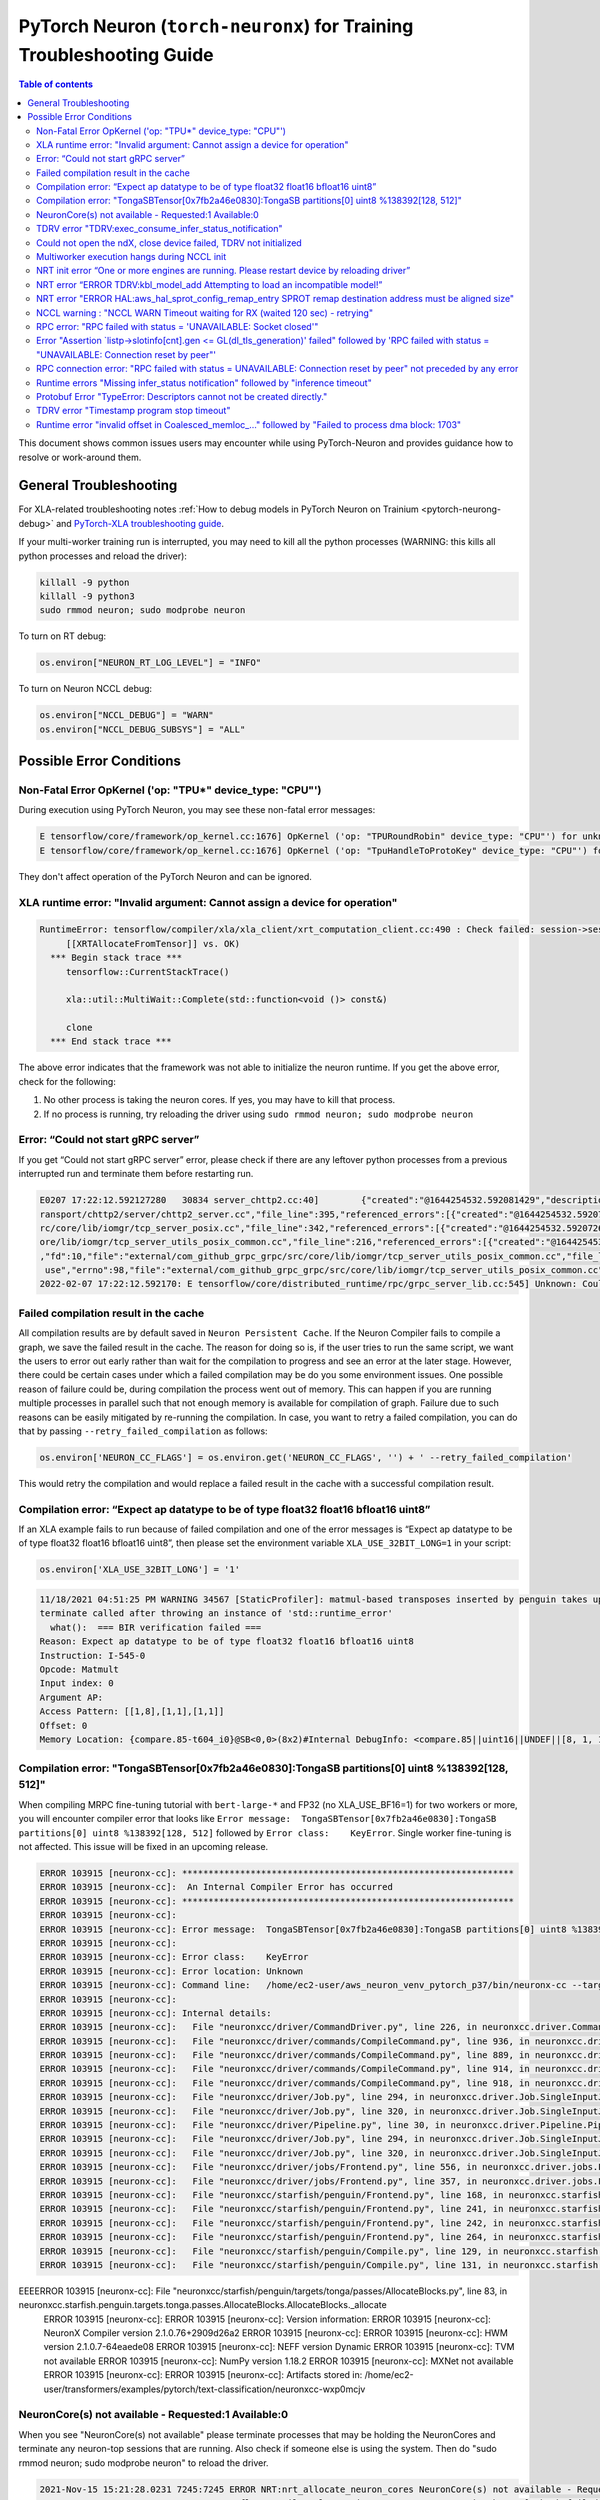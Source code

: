 .. _pytorch-neuron-traning-troubleshooting:

PyTorch Neuron (``torch-neuronx``) for Training Troubleshooting Guide
=====================================================================

.. contents:: Table of contents
   :local:
   :depth: 2


This document shows common issues users may encounter while using
PyTorch-Neuron and provides guidance how to resolve or work-around them.

General Troubleshooting
-----------------------

For XLA-related troubleshooting notes :ref:`How to debug models in PyTorch
Neuron on Trainium <pytorch-neurong-debug>`
and `PyTorch-XLA troubleshooting
guide <https://github.com/pytorch/xla/blob/master/TROUBLESHOOTING.md>`__.

If your multi-worker training run is interrupted, you may need to kill
all the python processes (WARNING: this kills all python processes and
reload the driver):

.. code:: bash

   killall -9 python
   killall -9 python3
   sudo rmmod neuron; sudo modprobe neuron

To turn on RT debug:

.. code:: python

   os.environ["NEURON_RT_LOG_LEVEL"] = "INFO"

To turn on Neuron NCCL debug:

.. code:: python

   os.environ["NCCL_DEBUG"] = "WARN"
   os.environ["NCCL_DEBUG_SUBSYS"] = "ALL"

Possible Error Conditions
-------------------------

Non-Fatal Error OpKernel ('op: "TPU*" device_type: "CPU"')
^^^^^^^^^^^^^^^^^^^^^^^^^^^^^^^^^^^^^^^^^^^^^^^^^^^^^^^^^^

During execution using PyTorch Neuron, you may see these non-fatal error messages:

.. code:: bash

    E tensorflow/core/framework/op_kernel.cc:1676] OpKernel ('op: "TPURoundRobin" device_type: "CPU"') for unknown op: TPURoundRobin
    E tensorflow/core/framework/op_kernel.cc:1676] OpKernel ('op: "TpuHandleToProtoKey" device_type: "CPU"') for unknown op: TpuHandleToProtoKey

They don't affect operation of the PyTorch Neuron and can be ignored.

XLA runtime error: "Invalid argument: Cannot assign a device for operation"
^^^^^^^^^^^^^^^^^^^^^^^^^^^^^^^^^^^^^^^^^^^^^^^^^^^^^^^^^^^^^^^^^^^^^^^^^^^^^^^^^^^^^^^^^

.. code:: bash

    RuntimeError: tensorflow/compiler/xla/xla_client/xrt_computation_client.cc:490 : Check failed: session->session()->Run(session_work->feed_inputs, session_work->outputs_handles, &outputs) == ::tensorflow::Status::OK() (INVALID_ARGUMENT: Cannot assign a device for operation XRTAllocateFromTensor: {{node XRTAllocateFromTensor}} was explicitly assigned to /job:localservice/replica:0/task:0/device:TPU:0 but available devices are [ /job:localservice/replica:0/task:0/device:CPU:0, /job:localservice/replica:0/task:0/device:TPU_SYSTEM:0, /job:localservice/replica:0/task:0/device:XLA_CPU:0 ]. Make sure the device specification refers to a valid device.
	 [[XRTAllocateFromTensor]] vs. OK)
      *** Begin stack trace ***
         tensorflow::CurrentStackTrace()

         xla::util::MultiWait::Complete(std::function<void ()> const&)

         clone
      *** End stack trace ***

The above error indicates that the framework was not able to initialize the neuron runtime. If you get
the above error, check for the following:

1. No other process is taking the neuron cores. If yes, you may have to kill that process.

2. If no process is running, try reloading the driver using ``sudo rmmod neuron; sudo modprobe neuron``


Error: “Could not start gRPC server”
^^^^^^^^^^^^^^^^^^^^^^^^^^^^^^^^^^^^

If you get “Could not start gRPC server” error, please check if there
are any leftover python processes from a previous interrupted run and
terminate them before restarting run.

.. code:: bash

   E0207 17:22:12.592127280   30834 server_chttp2.cc:40]        {"created":"@1644254532.592081429","description":"No address added out of total 1 resolved","file":"external/com_github_grpc_grpc/src/core/ext/t
   ransport/chttp2/server/chttp2_server.cc","file_line":395,"referenced_errors":[{"created":"@1644254532.592078907","description":"Failed to add any wildcard listeners","file":"external/com_github_grpc_grpc/s
   rc/core/lib/iomgr/tcp_server_posix.cc","file_line":342,"referenced_errors":[{"created":"@1644254532.592072626","description":"Unable to configure socket","fd":10,"file":"external/com_github_grpc_grpc/src/c
   ore/lib/iomgr/tcp_server_utils_posix_common.cc","file_line":216,"referenced_errors":[{"created":"@1644254532.592068939","description":"Address already in use","errno":98,"file":"external/com_github_grpc_grpc/src/core/lib/iomgr/tcp_server_utils_posix_common.cc","file_line":189,"os_error":"Address already in use","syscall":"bind"}]},{"created":"@1644254532.592078512","description":"Unable to configure socket"
   ,"fd":10,"file":"external/com_github_grpc_grpc/src/core/lib/iomgr/tcp_server_utils_posix_common.cc","file_line":216,"referenced_errors":[{"created":"@1644254532.592077123","description":"Address already in
    use","errno":98,"file":"external/com_github_grpc_grpc/src/core/lib/iomgr/tcp_server_utils_posix_common.cc","file_line":189,"os_error":"Address already in use","syscall":"bind"}]}]}]}
   2022-02-07 17:22:12.592170: E tensorflow/core/distributed_runtime/rpc/grpc_server_lib.cc:545] Unknown: Could not start gRPC server


Failed compilation result in the cache
^^^^^^^^^^^^^^^^^^^^^^^^^^^^^^^^^^^^^^

All compilation results are by default saved in ``Neuron Persistent Cache``. If the Neuron Compiler
fails to compile a graph, we save the failed result in the cache. The reason for doing so is, if
the user tries to run the same script, we want the users to error out early rather than wait for
the compilation to progress and see an error at the later stage. However, there could be certain
cases under which a failed compilation may be do you some environment issues. One possible reason
of failure could be, during compilation the process went out of memory. This can happen if you are
running multiple processes in parallel such that not enough memory is available for compilation of
graph. Failure due to such reasons can be easily mitigated by re-running the compilation. In case,
you want to retry a failed compilation, you can do that by passing ``--retry_failed_compilation``
as follows:

.. code:: python

   os.environ['NEURON_CC_FLAGS'] = os.environ.get('NEURON_CC_FLAGS', '') + ' --retry_failed_compilation'

This would retry the compilation and would replace a failed result in the cache with a
successful compilation result.


Compilation error: “Expect ap datatype to be of type float32 float16 bfloat16 uint8”
^^^^^^^^^^^^^^^^^^^^^^^^^^^^^^^^^^^^^^^^^^^^^^^^^^^^^^^^^^^^^^^^^^^^^^^^^^^^^^^^^^^^

If an XLA example fails to run because of failed compilation and one of
the error messages is “Expect ap datatype to be of type float32 float16
bfloat16 uint8”, then please set the environment variable
``XLA_USE_32BIT_LONG=1`` in your script:

.. code:: python

    os.environ['XLA_USE_32BIT_LONG'] = '1'

.. code:: bash

   11/18/2021 04:51:25 PM WARNING 34567 [StaticProfiler]: matmul-based transposes inserted by penguin takes up 93.66 percent of all matmul computation
   terminate called after throwing an instance of 'std::runtime_error'
     what():  === BIR verification failed ===
   Reason: Expect ap datatype to be of type float32 float16 bfloat16 uint8
   Instruction: I-545-0
   Opcode: Matmult
   Input index: 0
   Argument AP:
   Access Pattern: [[1,8],[1,1],[1,1]]
   Offset: 0
   Memory Location: {compare.85-t604_i0}@SB<0,0>(8x2)#Internal DebugInfo: <compare.85||uint16||UNDEF||[8, 1, 1]>

Compilation error: "TongaSBTensor[0x7fb2a46e0830]:TongaSB partitions[0] uint8 %138392[128, 512]"
^^^^^^^^^^^^^^^^^^^^^^^^^^^^^^^^^^^^^^^^^^^^^^^^^^^^^^^^^^^^^^^^^^^^^^^^^^^^^^^^^^^^^^^^^^^^^^^^

When compiling MRPC fine-tuning tutorial with ``bert-large-*`` and FP32 (no XLA_USE_BF16=1) for two workers or more, you will encounter compiler error that looks like ``Error message:  TongaSBTensor[0x7fb2a46e0830]:TongaSB partitions[0] uint8 %138392[128, 512]`` followed by ``Error class:    KeyError``. Single worker fine-tuning is not affected. This issue will be fixed in an upcoming release.

.. code:: bash

    ERROR 103915 [neuronx-cc]: ***************************************************************
    ERROR 103915 [neuronx-cc]:  An Internal Compiler Error has occurred
    ERROR 103915 [neuronx-cc]: ***************************************************************
    ERROR 103915 [neuronx-cc]:
    ERROR 103915 [neuronx-cc]: Error message:  TongaSBTensor[0x7fb2a46e0830]:TongaSB partitions[0] uint8 %138392[128, 512]
    ERROR 103915 [neuronx-cc]:
    ERROR 103915 [neuronx-cc]: Error class:    KeyError
    ERROR 103915 [neuronx-cc]: Error location: Unknown
    ERROR 103915 [neuronx-cc]: Command line:   /home/ec2-user/aws_neuron_venv_pytorch_p37/bin/neuronx-cc --target=trn1 compile --framework XLA /tmp/MODULE_1_SyncTensorsGraph.43535_10930462900538209641_ip-10-0-9-236.us-west-2.compute.internal-425495b5-100851-5eaa91287c491.hlo.pb --output /var/tmp/neuron-compile-cache/USER_neuroncc-2.1.0.76+2909d26a2/MODULE_10930462900538209641/MODULE_1_SyncTensorsGraph.43535_10930462900538209641_ip-10-0-9-236.us-west-2.compute.internal-425495b5-100851-5eaa91287c491/a3973086-78e0-4e16-b1f3-ce8e034fd4aa/MODULE_1_SyncTensorsGraph.43535_10930462900538209641_ip-10-0-9-236.us-west-2.compute.internal-425495b5-100851-5eaa91287c491.neff --model-type=transformer --verbose=35
    ERROR 103915 [neuronx-cc]:
    ERROR 103915 [neuronx-cc]: Internal details:
    ERROR 103915 [neuronx-cc]:   File "neuronxcc/driver/CommandDriver.py", line 226, in neuronxcc.driver.CommandDriver.CommandDriver.run
    ERROR 103915 [neuronx-cc]:   File "neuronxcc/driver/commands/CompileCommand.py", line 936, in neuronxcc.driver.commands.CompileCommand.CompileCommand.run
    ERROR 103915 [neuronx-cc]:   File "neuronxcc/driver/commands/CompileCommand.py", line 889, in neuronxcc.driver.commands.CompileCommand.CompileCommand.runPipeline
    ERROR 103915 [neuronx-cc]:   File "neuronxcc/driver/commands/CompileCommand.py", line 914, in neuronxcc.driver.commands.CompileCommand.CompileCommand.runPipeline
    ERROR 103915 [neuronx-cc]:   File "neuronxcc/driver/commands/CompileCommand.py", line 918, in neuronxcc.driver.commands.CompileCommand.CompileCommand.runPipeline
    ERROR 103915 [neuronx-cc]:   File "neuronxcc/driver/Job.py", line 294, in neuronxcc.driver.Job.SingleInputJob.run
    ERROR 103915 [neuronx-cc]:   File "neuronxcc/driver/Job.py", line 320, in neuronxcc.driver.Job.SingleInputJob.runOnState
    ERROR 103915 [neuronx-cc]:   File "neuronxcc/driver/Pipeline.py", line 30, in neuronxcc.driver.Pipeline.Pipeline.runSingleInput
    ERROR 103915 [neuronx-cc]:   File "neuronxcc/driver/Job.py", line 294, in neuronxcc.driver.Job.SingleInputJob.run
    ERROR 103915 [neuronx-cc]:   File "neuronxcc/driver/Job.py", line 320, in neuronxcc.driver.Job.SingleInputJob.runOnState
    ERROR 103915 [neuronx-cc]:   File "neuronxcc/driver/jobs/Frontend.py", line 556, in neuronxcc.driver.jobs.Frontend.Frontend.runSingleInput
    ERROR 103915 [neuronx-cc]:   File "neuronxcc/driver/jobs/Frontend.py", line 357, in neuronxcc.driver.jobs.Frontend.Frontend.runXLAFrontend
    ERROR 103915 [neuronx-cc]:   File "neuronxcc/starfish/penguin/Frontend.py", line 168, in neuronxcc.starfish.penguin.Frontend.tensorizeXla
    ERROR 103915 [neuronx-cc]:   File "neuronxcc/starfish/penguin/Frontend.py", line 241, in neuronxcc.starfish.penguin.Frontend.tensorizeXlaImpl
    ERROR 103915 [neuronx-cc]:   File "neuronxcc/starfish/penguin/Frontend.py", line 242, in neuronxcc.starfish.penguin.Frontend.tensorizeXlaImpl
    ERROR 103915 [neuronx-cc]:   File "neuronxcc/starfish/penguin/Frontend.py", line 264, in neuronxcc.starfish.penguin.Frontend.tensorizeXlaImpl
    ERROR 103915 [neuronx-cc]:   File "neuronxcc/starfish/penguin/Compile.py", line 129, in neuronxcc.starfish.penguin.Compile.compile_cu
    ERROR 103915 [neuronx-cc]:   File "neuronxcc/starfish/penguin/Compile.py", line 131, in neuronxcc.starfish.penguin.Compile.compile_cu
EEEERROR 103915 [neuronx-cc]:   File "neuronxcc/starfish/penguin/targets/tonga/passes/AllocateBlocks.py", line 83, in neuronxcc.starfish.penguin.targets.tonga.passes.AllocateBlocks.AllocateBlocks._allocate
    ERROR 103915 [neuronx-cc]:
    ERROR 103915 [neuronx-cc]: Version information:
    ERROR 103915 [neuronx-cc]:   NeuronX Compiler version 2.1.0.76+2909d26a2
    ERROR 103915 [neuronx-cc]:
    ERROR 103915 [neuronx-cc]:   HWM version 2.1.0.7-64eaede08
    ERROR 103915 [neuronx-cc]:   NEFF version Dynamic
    ERROR 103915 [neuronx-cc]:   TVM not available
    ERROR 103915 [neuronx-cc]:   NumPy version 1.18.2
    ERROR 103915 [neuronx-cc]:   MXNet not available
    ERROR 103915 [neuronx-cc]:
    ERROR 103915 [neuronx-cc]: Artifacts stored in: /home/ec2-user/transformers/examples/pytorch/text-classification/neuronxcc-wxp0mcjv

NeuronCore(s) not available - Requested:1 Available:0
^^^^^^^^^^^^^^^^^^^^^^^^^^^^^^^^^^^^^^^^^^^^^^^^^^^^^

When you see "NeuronCore(s) not available" please terminate processes
that may be holding the NeuronCores and terminate any neuron-top
sessions that are running. Also check if someone else is using the
system. Then do "sudo rmmod neuron; sudo modprobe neuron" to reload the
driver.

.. code:: bash

   2021-Nov-15 15:21:28.0231 7245:7245 ERROR NRT:nrt_allocate_neuron_cores NeuronCore(s) not available - Requested:nc1-nc1 Available:0
   2021-11-15 15:21:28.231864: F ./tensorflow/compiler/xla/service/neuron/neuron_runtime.h:1037] Check failed: status == NRT_SUCCESS NEURONPOC : nrt_init failed. Status = 1

Often when you run multi-worker training, there can be many python
processes leftover after a run is interrupted. To kill all python
processes, run the follow (WARNING: this kills all python processes on
the system) then reload the driver:

.. code:: bash

   killall -9 python
   killall -9 python3
   sudo rmmod neuron; sudo modprobe neuron

TDRV error "TDRV:exec_consume_infer_status_notification"
^^^^^^^^^^^^^^^^^^^^^^^^^^^^^^^^^^^^^^^^^^^^^^^^^^^^^^^^

If you see TDRV error "TDRV:exec_consume_infer_status_notification", try reloading the driver using ``sudo modprobe -r neuron; sudo modprobe neuron;``.

.. code:: bash

    2022-Mar-10 18:51:19.07392022-Mar-10 18:51:19.0739 17821:17931 ERROR  TDRV:exec_consume_infer_status_notifications  17822:18046 ERROR  TDRV:exec_consume_infer_status_notifications Unexpected number of CC notifications:  mod->cc_op_count=1, cc_start_cnt=0, cc_end_cnt=0Unexpected number of CC notifications:  mod->cc_op_count=1, cc_start_cnt=0, cc_end_cnt=0

    2022-Mar-10 18:51:19.07392022-Mar-10 18:51:19.0739 17821:17931 ERROR  TDRV:exec_consume_infer_status_notifications  17822:18046 ERROR  TDRV:exec_consume_infer_status_notifications (NON-FATAL, Ignoring) inference timeout (180000 ms) on Neuron Device 0 NC 0, waiting for cc status notifications.

    (NON-FATAL, Ignoring) inference timeout (180000 ms) on Neuron Device 0 NC 1, waiting for cc status notifications.


Could not open the ndX, close device failed, TDRV not initialized
^^^^^^^^^^^^^^^^^^^^^^^^^^^^^^^^^^^^^^^^^^^^^^^^^^^^^^^^^^^^^^^^^

If you see error messages stating “Could not open the ndX” (where X is
an integer from 0..15), please run ``neuron-ls`` and ensure that you are
able to see all 16 Neuron devices in the output. If one or more devices
are missing please report the issue to aws-neuron-support@amazon.com with the instance ID and a screen capture of ``neuron-ls`` output.

::

   2021-Nov-11 15:33:20.0161  7912:7912  ERROR  TDRV:tdrv_init_mla_phase1                    Could not open the nd0
   2021-Nov-11 15:33:20.0161  7912:7912  ERROR  TDRV:tdrv_destroy_one_mla                    close device failed
   2021-Nov-11 15:33:20.0161  7912:7912  ERROR  TDRV:tdrv_destroy                            TDRV not initialized
   2021-Nov-11 15:33:20.0161  7912:7912  ERROR   NRT:nrt_init                                Failed to initialize devices, error:1
   2021-11-11 15:33:20.161331: F ./tensorflow/compiler/xla/service/neuron/neuron_runtime.h:1033] Check failed: status == NRT_SUCCESS NEURONPOC : nrt_init failed. Status = 1

Multiworker execution hangs during NCCL init
^^^^^^^^^^^^^^^^^^^^^^^^^^^^^^^^^^^^^^^^^^^^

When your multi-worker execution hangs during NCCL init, you can try to
reserve the port used by environment variable ``NEURON_RT_ROOT_COMM_ID``
by (here we use host:port localhost:48620 as an example but you can use
any free port and root node’s host IP):

.. code:: bash

   sudo sysctl -w net.ipv4.ip_local_reserved_ports=48620

Then set the environment variable ``NEURON_RT_ROOT_COMM_ID`` in your
script:

.. code:: python

   os.environ["NEURON_RT_ROOT_COMM_ID"] = "localhost:48620"

.. _nrt-init-error-one-or-more-engines-are-running-please-restart-device-by-reloading-driver:

NRT init error “One or more engines are running. Please restart device by reloading driver”
^^^^^^^^^^^^^^^^^^^^^^^^^^^^^^^^^^^^^^^^^^^^^^^^^^^^^^^^^^^^^^^^^^^^^^^^^^^^^^^^^^^^^^^^^^^

If you see an error stating “One or more engines are running. Please
restart device by reloading driver” please follow the instruction and
reload the driver using
“\ ``sudo modprobe -r neuron; sudo modprobe neuron;``\ ”.

.. code:: bash

   2021-Nov-15 20:23:27.0280 3793:3793 ERROR TDRV:tpb_eng_init_hals_v2 CRITICAL HW ERROR: One or more engines are running. Please restart device by reloading driver:
   sudo modprobe -r neuron; sudo modprobe neuron;
   2021-Nov-15 20:23:27.0280 3793:3793 ERROR TDRV:tdrv_init_one_mla_phase2 nd0 nc0 HAL init failed. error:1

NRT error “ERROR TDRV:kbl_model_add Attempting to load an incompatible model!”
^^^^^^^^^^^^^^^^^^^^^^^^^^^^^^^^^^^^^^^^^^^^^^^^^^^^^^^^^^^^^^^^^^^^^^^^^^^^^^

If you see an NRT error “ERROR TDRV:kbl_model_add Attempting to load an
incompatible model!” this means that the compiler neuronx-cc used to
compile the model is too old. See installation instruction to update to
latest compiler.

NRT error "ERROR HAL:aws_hal_sprot_config_remap_entry SPROT remap destination address must be aligned size"
^^^^^^^^^^^^^^^^^^^^^^^^^^^^^^^^^^^^^^^^^^^^^^^^^^^^^^^^^^^^^^^^^^^^^^^^^^^^^^^^^^^^^^^^^^^^^^^^^^^^^^^^^^^

If you see an NRT error "ERROR HAL:aws_hal_sprot_config_remap_entry SPROT remap
destination address must be aligned size", please check the kernel version and upgrade it
to the distribution's latest kernel.

For example, on Ubuntu 18.04.6 LTS, the kernel version 4.15.0-66-generic is
known to cause this error when running MLP tutorial. This is due to a known
bug in the kernel in aligned memory allocation. To fix this issue, please
upgrade your kernel to latest version (i.e. 4.15.0-171-generic):

.. code:: shell

    uname -a
    sudo apt-get update
    sudo  apt-get upgrade
    sudo apt-get dist-upgrade

Please reboot after the upgrade.  Use "uname -a" to check kernel version again after reboot.

NCCL warning : "NCCL WARN Timeout waiting for RX (waited 120 sec) - retrying"
^^^^^^^^^^^^^^^^^^^^^^^^^^^^^^^^^^^^^^^^^^^^^^^^^^^^^^^^^^^^^^^^^^^^^^^^^^^^^

When running multi-worker training, if a graph has collective communication operator like an
``all_reduce``, it requires all the workers involved in the collective communication to load the
graph in the runtime at approximately same time. If any of the worker doesn't load the graph
within a 120 sec window from the first model load by any of the worker, you would see warnings
like ``NCCL WARN Timeout waiting for RX (waited 120 sec) - retrying``. When you see such warnings
check for the following in the log messages:

1. One of the workers is compiling a graph: In multi-worker training, there is a chance that
each worker builds a slightly different graph. This would result in cache miss and can result
in compilation. Since the compilations during training run are serialized, the first worker
can compile and load the graph with collective communication. It would then wait for 120 secs
for other works to join. If they don't show up because they are compiling their own graphs,
first worker would start throwing a warning message as above. The warning in this case is
``non-fatal`` and would go away once all workers have compiled their respective graphs and then loaded
them. To identify this scenario, look for ``No candidate found under ....`` logs around the warning.
You should also see ``.....`` which indicates compilation is in progress.

2. Server on one of the nodes crashed: In distributed training across multiple nodes, if the server on one
node crashed, the workers on other nodes would keep waiting on model load and you would see above
``timeout`` logs on those nodes. To identify if the server crashed, check if you see the following
error on any of the nodes:

::

   `RPC failed with status = "UNAVAILABLE: Socket closed" and grpc_error_string = "{"created":"@1664146011.016500243","description":"Error received from peer ipv4:10.1.24.109:37379","file":"external/com_github_grpc_grpc/src/core/lib/surface/call.cc","file_line":1056,"grpc_message":"Socket closed","grpc_status":14}", maybe retrying the RPC`

If you see the above error, then it means there is a server crash and you need to cancel the
traning run.

RPC error: "RPC failed with status = 'UNAVAILABLE: Socket closed'"
^^^^^^^^^^^^^^^^^^^^^^^^^^^^^^^^^^^^^^^^^^^^^^^^^^^^^^^^^^^^^^^^^^
When you see the above error, it means that the xrt server crashed. When you see such an error, look for
the following:

1. Check for any error logs before the ``RPC error``. That should indicate the root cause of server crash.
   Note: The actual error log might be buried because of all the ``RPC error`` logs that swamp the logs.

2. Sometimes the server can crash because of host OOM. This can happen when we are loading and saving checkpoints.
   In such cases, you only see ``RPC errors`` and no other log. You can check if any instance is going out of memory
   by using tools like `dmesg <https://man7.org/linux/man-pages/man1/dmesg.1.html>`_

Error "Assertion \`listp->slotinfo[cnt].gen <= GL(dl_tls_generation)' failed" followed by 'RPC failed with status = "UNAVAILABLE: Connection reset by peer"'
^^^^^^^^^^^^^^^^^^^^^^^^^^^^^^^^^^^^^^^^^^^^^^^^^^^^^^^^^^^^^^^^^^^^^^^^^^^^^^^^^^^^^^^^^^^^^^^^^^^^^^^^^^^^^^^^^^^^^^^^^^^^^^^^^^^^^^^^^^^^^^^^^^^^^^^^^^^^

The error "Assertion \`listp->slotinfo[cnt].gen <= GL(dl_tls_generation)' failed" is intermittent and occurs when using glibc 2.26. To find out the glibc version you have, you can run ``ldd --version``. The workaround is to use Ubuntu 20 where glibc is 2.27.

.. code:: bash

   INFO: Inconsistency detected by ld.so: ../elf/dl-tls.c: 488: _dl_allocate_tls_init: Assertion `listp->slotinfo[cnt].gen <= GL(dl_tls_generation)' failed!
   INFO: 2022-10-03 02:16:04.488054: W tensorflow/core/distributed_runtime/rpc/grpc_remote_master.cc:157] RPC failed with status = "UNAVAILABLE: Connection reset by peer" and grpc_error_string = "{"created":"@1664763364.487962663","description":"Error received from peer ipv4:10.0.9.150:41677","file":"external/com_github_grpc_grpc/src/core/lib/surface/call.cc","file_line":1056,"grpc_message":"Connection reset by peer","grpc_status":14}", maybe retrying the RPC

RPC connection error: "RPC failed with status = UNAVAILABLE: Connection reset by peer" not preceded by any error
^^^^^^^^^^^^^^^^^^^^^^^^^^^^^^^^^^^^^^^^^^^^^^^^^^^^^^^^^^^^^^^^^^^^^^^^^^^^^^^^^^^^^^^^^^^^^^^^^^^^^^^^^^^^^^^^
This error may not be preceded by another error like shown in the previous section.
In this case, the RPC connection error usually happens when we do distributed training across multiple nodes. When you see such error, please
wait for a few minutes. It might be because some node is taking time to setup and hence the other node is not
able to connect to it just yet. Once, all nodes are up, training should resume.

Runtime errors "Missing infer_status notification" followed by "inference timeout"
^^^^^^^^^^^^^^^^^^^^^^^^^^^^^^^^^^^^^^^^^^^^^^^^^^^^^^^^^^^^^^^^^^^^^^^^^^^^^^^^^^

If you get a timeout error like below:

.. code:: bash

    ERROR  TDRV:exec_consume_tpb_status_notifications   Missing infer_status notification: (end:4)
    ERROR  TDRV:exec_consume_infer_status_notifications (FATAL-RT-UNDEFINED-STATE) inference timeout (600000 ms) on Neuron Device 4 NC 1, waiting for execution completion notification

It maybe due to long graph execution time causing synchronization delays
exceeding the default timeout. Please try increasing the timeout to
larger value using ``NEURON_RT_EXEC_TIMEOUT`` (unit in seconds) and
see if the problem is resolved.

Protobuf Error "TypeError: Descriptors cannot not be created directly."
^^^^^^^^^^^^^^^^^^^^^^^^^^^^^^^^^^^^^^^^^^^^^^^^^^^^^^^^^^^^^^^^^^^^^^^

If you install torch-neuronx after neuronx-cc, you may get the Protobuf error "TypeError: Descriptors cannot not be created directly.". To fix this, please reinstall neuronx-cc using "pip install --force-reinstall neuronx-cc".

.. code:: bash

    Traceback (most recent call last):
      File "./run_glue.py", line 570, in <module>
        main()
      File "./run_glue.py", line 478, in main
        data_collator=data_collator,
      File "/home/ec2-user/aws_neuron_venv_pytorch_p37_exp/lib64/python3.7/site-packages/transformers/trainer.py", line 399, in __init__
        callbacks, self.model, self.tokenizer, self.optimizer, self.lr_scheduler
      File "/home/ec2-user/aws_neuron_venv_pytorch_p37_exp/lib64/python3.7/site-packages/transformers/trainer_callback.py", line 292, in __init__
        self.add_callback(cb)
      File "/home/ec2-user/aws_neuron_venv_pytorch_p37_exp/lib64/python3.7/site-packages/transformers/trainer_callback.py", line 309, in add_callback
        cb = callback() if isinstance(callback, type) else callback
      File "/home/ec2-user/aws_neuron_venv_pytorch_p37_exp/lib64/python3.7/site-packages/transformers/integrations.py", line 390, in __init__
        from torch.utils.tensorboard import SummaryWriter  # noqa: F401
      File "/home/ec2-user/aws_neuron_venv_pytorch_p37_exp/lib64/python3.7/site-packages/torch/utils/tensorboard/__init__.py", line 10, in <module>
        from .writer import FileWriter, SummaryWriter  # noqa: F401
      File "/home/ec2-user/aws_neuron_venv_pytorch_p37_exp/lib64/python3.7/site-packages/torch/utils/tensorboard/writer.py", line 9, in <module>
        from tensorboard.compat.proto.event_pb2 import SessionLog
      File "/home/ec2-user/aws_neuron_venv_pytorch_p37_exp/lib64/python3.7/site-packages/tensorboard/compat/proto/event_pb2.py", line 17, in <module>
        from tensorboard.compat.proto import summary_pb2 as tensorboard_dot_compat_dot_proto_dot_summary__pb2
      File "/home/ec2-user/aws_neuron_venv_pytorch_p37_exp/lib64/python3.7/site-packages/tensorboard/compat/proto/summary_pb2.py", line 17, in <module>
        from tensorboard.compat.proto import tensor_pb2 as tensorboard_dot_compat_dot_proto_dot_tensor__pb2
      File "/home/ec2-user/aws_neuron_venv_pytorch_p37_exp/lib64/python3.7/site-packages/tensorboard/compat/proto/tensor_pb2.py", line 16, in <module>
        from tensorboard.compat.proto import resource_handle_pb2 as tensorboard_dot_compat_dot_proto_dot_resource__handle__pb2
      File "/home/ec2-user/aws_neuron_venv_pytorch_p37_exp/lib64/python3.7/site-packages/tensorboard/compat/proto/resource_handle_pb2.py", line 16, in <module>
        from tensorboard.compat.proto import tensor_shape_pb2 as tensorboard_dot_compat_dot_proto_dot_tensor__shape__pb2
      File "/home/ec2-user/aws_neuron_venv_pytorch_p37_exp/lib64/python3.7/site-packages/tensorboard/compat/proto/tensor_shape_pb2.py", line 42, in <module>
        serialized_options=None, file=DESCRIPTOR),
      File "/home/ec2-user/aws_neuron_venv_pytorch_p37_exp/lib64/python3.7/site-packages/google/protobuf/descriptor.py", line 560, in __new__
        _message.Message._CheckCalledFromGeneratedFile()
    TypeError: Descriptors cannot not be created directly.
    If this call came from a _pb2.py file, your generated code is out of date and must be regenerated with protoc >= 3.19.0.
    If you cannot immediately regenerate your protos, some other possible workarounds are:
     1. Downgrade the protobuf package to 3.20.x or lower.
     2. Set PROTOCOL_BUFFERS_PYTHON_IMPLEMENTATION=python (but this will use pure-Python parsing and will be much slower).

TDRV error "Timestamp program stop timeout"
^^^^^^^^^^^^^^^^^^^^^^^^^^^^^^^^^^^^^^^^^^^

If you see TDRV error "Timestamp program stop timeout", i.e. when rerunning a training script after it was interrupted, try first reloading the driver using ``sudo modprobe -r neuron; sudo modprobe neuron;`` (make sure neuron-top and/or neuron-monitor are not running).

.. code:: bash

    2022-Aug-31 04:59:21.0546 117717:117717 ERROR  TDRV:tsync_wait_eng_stop                     nd0 nc0 Timestamp program stop timeout (1000 ms)
    2022-Aug-31 04:59:21.0546 117717:117717 ERROR  TDRV:tsync_wait_nc_stop                      nd0 nc0 Error while waiting for timestamp program to end on TPB eng 0
    2022-Aug-31 04:59:21.0546 117717:117717 ERROR  TDRV:tsync_timestamps_finish                 nd0 nc0 Failed to stop neuron core
    2022-Aug-31 04:59:21.0546 117717:117717 ERROR  TDRV:tdrv_tsync_timestamps                   nd0 nc0 Failed to end timestamp sync programs
    2022-Aug-31 04:59:22.0768 117717:117717 ERROR  TDRV:tdrv_destroy                            TDRV not initialized
    2022-Aug-31 04:59:22.0768 117717:117717 ERROR   NRT:nrt_init                                Failed to initialize devices, error:5

Runtime error "invalid offset in Coalesced\_memloc\_..." followed by "Failed to process dma block: 1703"
^^^^^^^^^^^^^^^^^^^^^^^^^^^^^^^^^^^^^^^^^^^^^^^^^^^^^^^^^^^^^^^^^^^^^^^^^^^^^^^^^^^^^^^^^^^^^^^^^^^^^^^^

Currently, when running MRPC fine-tuning tutorial with ``bert-base-*`` model, you will encounter runtime error "invalid offset in Coalesced\_memloc\_..." followed by "Failed to process dma block: 1703".
This issue will be fixed in an upcoming release.

.. code:: bash

    ERROR  TDRV:mem_ref_to_addr                         invalid offset in Coalesced_memloc_Coalesced_memloc_mhlo_multiply_1337_pftranspose_40839-t81854_i0_SpillSave2711--mhlo_multiply_1337_pftranspose_40839-t81854_i1_SpillSave2712_7832--mhlo_multiply_1367_pftranspose_40827-t54524_i0_SpillSave2714_10300, 12288 < (16896 + 768)
    ERROR  TDRV:drs_expand_data_desc_model              Failed to process dma block: 1703
    ERROR  TDRV:kbl_model_add                           create_data_refill_rings() error
